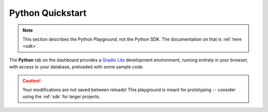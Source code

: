 .. _python:

Python Quickstart
=================

.. note::
   This section describes the Python Playground, not the Python SDK. The documentation on that is :ref:`here <sdk>`.

The **Python** tab on the dashboard provides a `Gradio Lite <https://www.gradio.app/guides/gradio-lite>`_ development environment, running entirely in your browser, with access to your database, preloaded with some sample code.

.. image:: images/dashboard-python.png

.. caution::
   Your modifications are not saved between reloads! This playground is meant for prototyping -- consider using the :ref:`sdk` for larger projects.